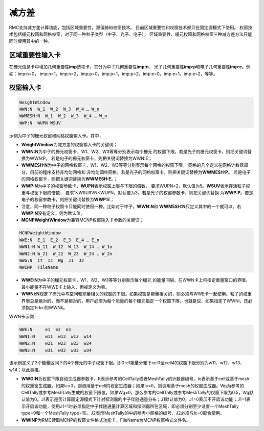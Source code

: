 .. _section_variance_reduction:

减方差
====================

RMC支持减方差计算功能，包括区域重要性，源偏倚和权窗技术。
目前区域重要性和权窗技术都只在固定源模式下使用。
权窗技术包括栅元权窗和网格权窗，对于同一种粒子类型（中子、光子、电子），
区域重要性、栅元权窗和网格权窗三种减方差方法只能同时使用其中的一种。

区域重要性输入卡
----------------------

在栅元信息卡中增加几何重要性\ **imp**\ 选项卡，其分为中子几何重要性\ **imp:n**\ 、
光子几何重要性\ **imp:p**\ 和电子几何重要性\ **imp:e**\ 。例如：imp:n=0，
imp:n=1，imp:n=2，imp:p=0，imp:p=1，imp:p=2，imp:e=0，imp:e=1，imp:e=2，等等。

权窗输入卡
----------------------

.. code-block:: none

    WeightWindow
    WWN:N  W_1  W_2  W_3  W_4 … W_n 
    WWMESH:N  W_1  W_2  W_3  W_4 … W_n
    WWP:N  WUPN WSUV 

示例为中子的栅元权窗和网格权窗输入卡。其中，

-  **WeightWindow**\ 为减方差的权窗输入卡的关键词；

-  **WWN:N**\ 为中子的栅元权窗卡，W1、W2、W3等等分别表示每个栅元
   的权窗下限。若是光子的栅元权窗卡，则把关键词替换为WWN:P。
   若是电子的栅元权窗卡，则把关键词替换为WWN:E；

-  **WWMESH:N**\ 为中子的网格权窗卡，W1、W2、W3等等分别表示每个网格的权窗下限。
   网格的几个定义在网格计数器部分，目前的程序支持非均匀网格和
   非均匀圆柱网格。若是光子的网格权窗卡，则把关键词替换为\ **WWMESH:P**\ 。
   若是电子的网格权窗卡，则把关键词替换为\ **WWMESH:E**\ 。；

-  **WWP:N**\ 为中子的权窗参数卡，\ **WUPN**\ 表示权窗上限与下限的倍数，
   要求WUPN>2，默认值为5。\ **WSUV**\ 表示存活粒子权重与权窗下限的倍数，
   要求1<WSURVN<WUPN，默认值为3。若是光子的权窗参数卡，则把关键词替换
   为\ **WWP:P**\ 。若是电子的权窗参数卡，则把关键词替换为\ **WWP:E**\ ；

-  注意，同一种粒子权窗卡只能同时使用一种。比如对于中子，\ **WWN:N**\ 和
   \ **WWMESH:N**\ 只定义其中的一个就可以。若\ **WWP:N**\ 没有定义，则为默认值。


-  **MCNPWeightWindow**\ 为兼容MCNP权窗输入卡参数的关键词；

.. code-block:: none

    MCNPWeightWindow
    WWE:N  E_1  E_2  E_3  E_4 … E_n
    WWN1:N W_11  W_12  W_13  W_14 … W_1n
    WWN2:N W_21  W_22  W_23  W_24 … W_2n
    WWG:N  It  Ic  Wg  J1  J2
    WWINP  FileName

-  **WWE:N**\ 为中子的栅元权窗卡，W1、W2、W3等等分别表示每个栅元
   的能量间隔，在WWN卡上将指定重量窗口的界限。最小能量不在WWE卡上输入，但被定义为零。

-  **WWNi:N**\ 规定了栅元中与空间和能量相关的权窗的下限。如果权窗是能量相关的，则必须与WWE卡一起使用。粒子的权重界限总是绝对的，而不是相对的，用户必须为每个能量的每个栅元指定一个权窗下限，也就是说，如果指定了WWNi，还必须指定1<k<i的WWNk。


WWN卡示例

.. code-block:: none

    WWE:N     e1  e2  e3
    WWN1:N    w11  w12  w13  w14
    WWN2:N    w21  w22  w23  w24
    WWN3:N    w31  w32  w33  w34

该示例定义了3个能量区间下的4个栅元的中子权窗下限。即0-e1能量分箱下cell1至cell4的权窗下限分别为w11、w12、w13、w14；以此类推。


-  **WWG:N**\ 为权窗下限自动生成器参数卡，It表示参考的CellTally或者MeshTally的计数器编号。Ic表示基于cell或基于mesh的权重窗生成器，如果Ic>0，则调用基于cell的权窗生成器；如果Ic=0，则调用基于mesh的权窗生成器。Wg为参考的CellTally或参考MeshTally生成的权窗下限值，如果Wg=0，那么参考的CellTally或参考MeshTally的权窗下限为0.5，Wg默认值为0。J1表示是否计算固定源模式下针对探测器的中子伴随通量分布；J1默认值为0，J1=0表示不开启该功能；J1=1表示开启该功能，使用J1=1时必须指定中子伴随通量计算区域和探测器所在区域，即必须分别至少设置一个MeshTally type=9和一个MeshTally type=10。J2表示MeshTally的中的参考小网格的编号，J2必须与Ic=0配合使用。

-  **WWINP**\ 为RMC读取MCNP的权窗文件格式功能卡，FileName为MCNP权窗格式文件名。



